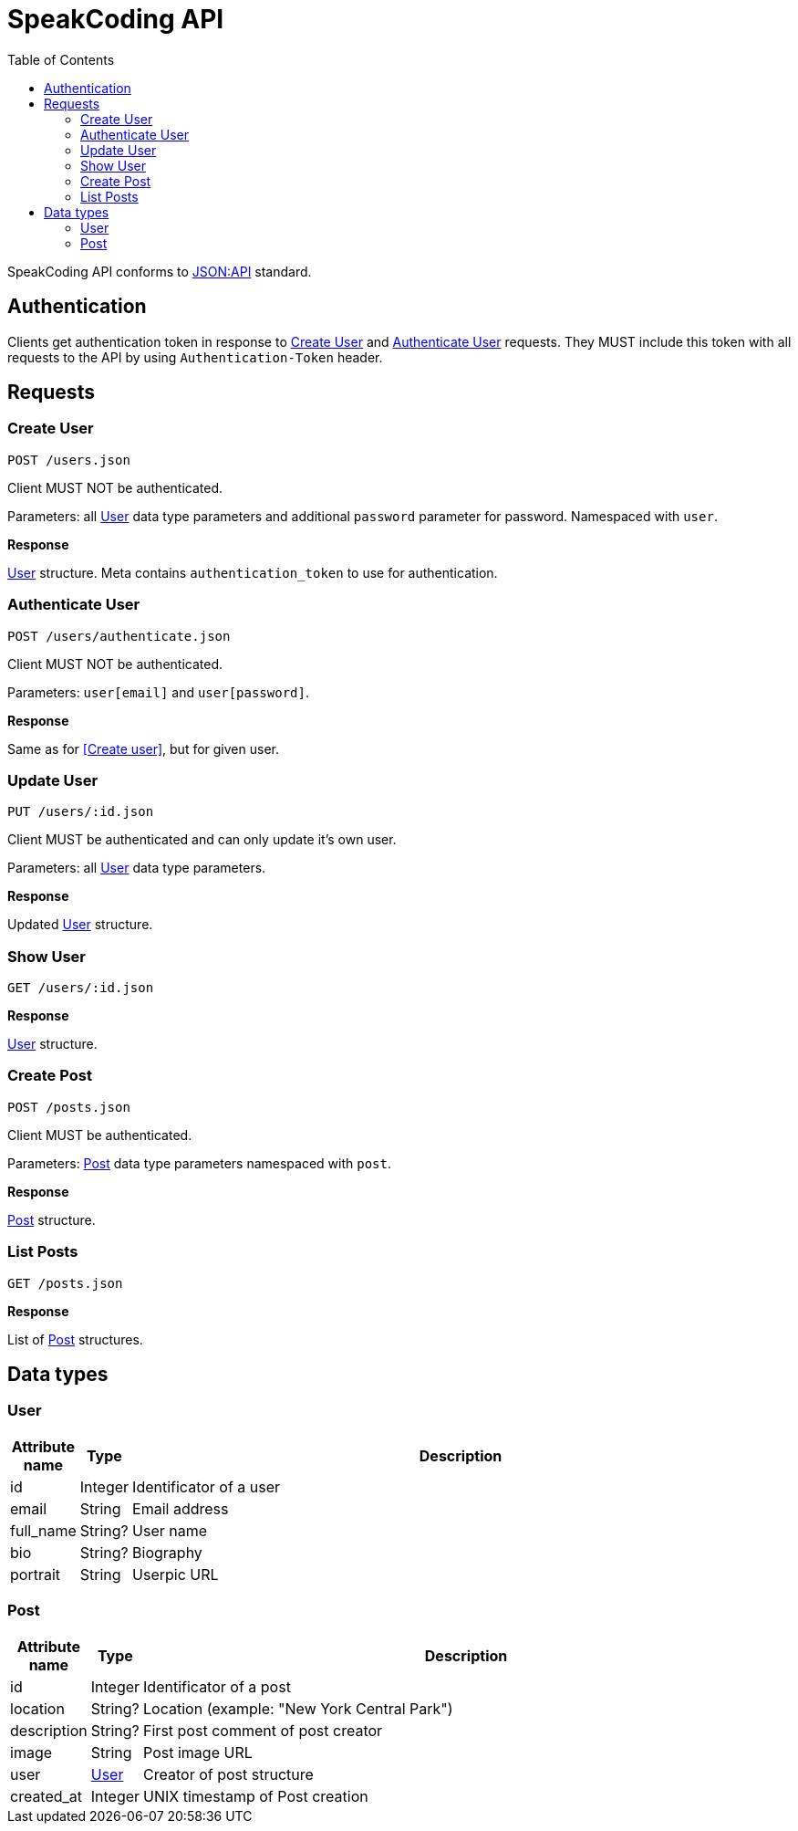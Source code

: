= SpeakCoding API
:toc:

SpeakCoding API conforms to https://jsonapi.org/[JSON:API] standard.

== Authentication

Clients get authentication token in response to <<Create User>> and <<Authenticate User>> requests. They MUST include this token with all requests to the API by using `Authentication-Token` header.

== Requests

=== Create User

`POST /users.json`

Client MUST NOT be authenticated.

Parameters: all <<User>> data type parameters and additional `password` parameter for password. Namespaced with `user`.

*Response*

<<User>> structure. Meta contains `authentication_token` to use for authentication.

=== Authenticate User

`POST /users/authenticate.json`

Client MUST NOT be authenticated.

Parameters: `user[email]` and `user[password]`.

*Response*

Same as for <<Create user>>, but for given user.

=== Update User

`PUT /users/:id.json`

Client MUST be authenticated and can only update it's own user.

Parameters: all <<User>> data type parameters.

*Response*

Updated <<User>> structure.

=== Show User

`GET /users/:id.json`

*Response*

<<User>> structure.

=== Create Post

`POST /posts.json`

Client MUST be authenticated.

Parameters: <<Post>> data type parameters namespaced with `post`.

*Response*

<<Post>> structure.

=== List Posts

`GET /posts.json`

*Response*

List of <<Post>> structures.

== Data types

=== User

[%header,cols="1%,1%,98%"]
|===
|Attribute name |Type |Description

|id
|Integer
|Identificator of a user

|email
|String
|Email address

|full_name
|String?
|User name

|bio
|String?
|Biography

|portrait
|String
|Userpic URL
|===

=== Post

[%header,cols="1%,1%,98%"]
|===
|Attribute name |Type |Description

|id
|Integer
|Identificator of a post

|location
|String?
|Location (example: "New York Central Park")

|description
|String?
|First post comment of post creator

|image
|String
|Post image URL

|user
|<<User>>
|Creator of post structure

|created_at
|Integer
|UNIX timestamp of Post creation
|===
